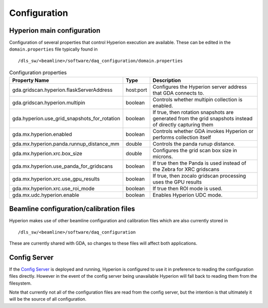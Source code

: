 Configuration
-------------

Hyperion main configuration
===========================

Configuration of several properties that control Hyperion execution are available. These can be edited in the 
``domain.properties`` file typically found in

::

    /dls_sw/<beamline>/software/daq_configuration/domain.properties


.. csv-table:: Configuration properties
    :widths: auto
    :header: "Property Name", "Type", "Description"

    "gda.gridscan.hyperion.flaskServerAddress", "host:port", "Configures the Hyperion server address that GDA connects to."
    "gda.gridscan.hyperion.multipin", "boolean", "Controls whether multipin collection is enabled."
    "gda.hyperion.use_grid_snapshots_for_rotation", "boolean", "If true, then rotation snapshots are generated from the grid snapshots instead of directly capturing them"
    "gda.mx.hyperion.enabled",  "boolean",  "Controls whether GDA invokes Hyperion or performs collection itself"
    "gda.mx.hyperion.panda.runnup_distance_mm", "double", "Controls the panda runup distance."
    "gda.mx.hyperion.xrc.box_size", "double", "Configures the grid scan box size in microns."
    "gda.mx.hyperion.use_panda_for_gridscans", "boolean", "If true then the Panda is used instead of the Zebra for XRC gridscans" 
    "gda.mx.hyperion.xrc.use_gpu_results", "boolean", "If true, then zocalo gridscan processing uses the GPU results"
    "gda.mx.hyperion.xrc.use_roi_mode", "boolean", "If true then ROI mode is used."
    "gda.mx.udc.hyperion.enable", "boolean",  "Enables Hyperion UDC mode."

Beamline configuration/calibration files
========================================

Hyperion makes use of other beamline configuration and calibration files which are also currently stored in 

::

    /dls_sw/<beamline>/software/daq_configuration

These are currently shared with GDA, so changes to these files will affect both applications.

Config Server
=============

If the `Config Server`_ is deployed and running, Hyperion is configured to use it in preference to reading the 
configuration files 
directly. However in the event of the config server being unavailable Hyperion will fall back to reading them from 
the filesystem.

Note that currently not all of the configuration files are read from the config server, but the intention is that 
ultimately it will be the source of all configuration.

.. _Config Server: https://github.com/DiamondLightSource/daq-config-server/
